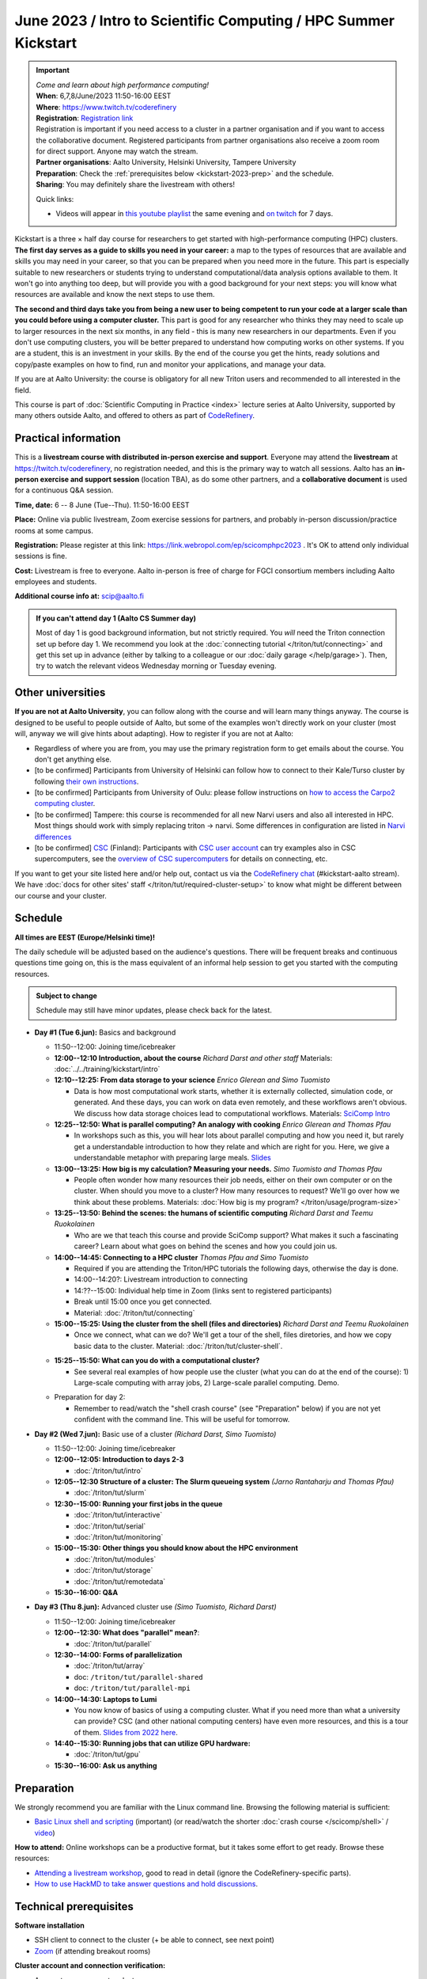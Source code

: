 =====================================================================
June 2023 / Intro to Scientific Computing /  HPC Summer Kickstart
=====================================================================

.. important::

   | *Come and learn about high performance computing!*
   | **When**: 6,7,8/June/2023 11:50-16:00 EEST
   | **Where**: https://www.twitch.tv/coderefinery
   | **Registration**: `Registration link <https://link.webropol.com/ep/scicomphpc2023>`__
   | Registration is important if you need access to a cluster in a partner organisation and if you want to access the collaborative document. Registered participants from partner organisations also receive a zoom room for direct support.  Anyone may watch the stream.
   | **Partner organisations**: Aalto University, Helsinki University, Tampere University
   | **Preparation**: Check the :ref:`prerequisites below <kickstart-2023-prep>` and the schedule.
   | **Sharing**: You may definitely share the livestream with others!

   Quick links:

   * Videos will appear in `this youtube playlist
     <https://www.youtube.com/playlist?list=PLZLVmS9rf3nMKR2jMglaN4su3ojWtWMVw>`__
     the same evening and `on twitch
     <https://www.twitch.tv/coderefinery/videos>`__ for 7 days.

Kickstart is a three × half day course for researchers to get
started with high-performance computing (HPC) clusters.
**The first day serves as a guide to skills you need in your career:** a map to the types of
resources that are available and skills you may need in your career,
so that you can be prepared when you
need more in the future.  This part is especially suitable to new researchers or students trying to
understand computational/data analysis options available to them.  It
won't go into anything too deep, but will provide you with a good
background for your next steps: you will know what resources are
available and know the next steps to use them.

**The second and third days take
you from being a new user to being competent to run your code at a
larger scale than you could before using a computer cluster.**
This part is good for any researcher who thinks they may need to
scale up to larger resources in the next six months, in any field -
this is many new researchers in our departments.
Even if you don't use computing clusters, you will be better prepared
to understand how computing works on other systems.  If you are a
student, this is an investment in your skills.  By the end of the course you
get the hints, ready solutions and
copy/paste examples on how to find, run and monitor your applications,
and manage your data.

If you are at Aalto University: the course is obligatory for all new
Triton users and recommended to all interested in the field.

This course is part of :doc:`Scientific Computing in Practice <index>` lecture series
at Aalto University, supported by many others outside Aalto, and offered to others as part of `CodeRefinery <https://coderefinery.org>`__.



Practical information
---------------------

This is a **livestream course with distributed in-person exercise and
support**. Everyone may attend
the **livestream** at https://twitch.tv/coderefinery, no registration
needed, and this is the primary way to watch all sessions.  Aalto has
an **in-person exercise and support session** (location TBA), as do
some other partners, and a **collaborative document** is
used for a continuous Q&A session.

**Time, date:**  6 -- 8 June (Tue--Thu). 11:50-16:00 EEST

**Place:** Online via public livestream, Zoom exercise sessions for
partners, and probably in-person discussion/practice rooms at some
campus.

**Registration:** Please register at this link:
https://link.webropol.com/ep/scicomphpc2023 . It's OK to attend
only individual sessions is fine.

**Cost:** Livestream is free to everyone.  Aalto in-person is free of 
charge for FGCI consortium members including Aalto employees and
students.

**Additional course info at:** scip@aalto.fi

.. admonition:: If you can't attend day 1 (Aalto CS Summer day)
   :class: dropdown

   Most of day 1 is good background information, but not strictly
   required.  You *will* need the Triton connection set up before
   day 1.  We recommend you look at the :doc:`connecting tutorial
   </triton/tut/connecting>` and get this set up in advance (either by
   talking to a colleague or our :doc:`daily garage </help/garage>`).
   Then, try to watch the relevant videos Wednesday morning or Tuesday
   evening.



Other universities
------------------

**If you are not at Aalto University**, you can follow along with the
course and will learn many things anyway.  The course is designed to
be useful to people outside of Aalto, but some of the examples
won't directly work on your cluster (most will, anyway we will give
hints about adapting).  How to register if you are not at Aalto:

* Regardless of where you are from, you may use the primary registration
  form to get emails about the course.  You don't get anything else.
* [to be confirmed] Participants from University of Helsinki can follow how to connect
  to their Kale/Turso cluster by following `their own instructions
  <https://wiki.helsinki.fi/pages/viewpage.action?pageId=408323613>`__.
* [to be confirmed] Participants from University of Oulu: please follow instructions on
  `how to access the Carpo2 computing cluster <https://ict.oulu.fi/17120/?page&lang=en>`__.
* [to be confirmed] Tampere: this course is recommended for all new Narvi users and also all
  interested in HPC. Most things should work with simply replacing triton
  -> narvi. Some differences in configuration are listed in
  `Narvi differences
  <https://narvi-docs.readthedocs.io/narvi/kickstart-diffs.html>`__
* [to be confirmed] `CSC <https://csc.fi>`__ (Finland): Participants with `CSC user
  account <https://docs.csc.fi/accounts/>`__ can try examples also in
  CSC supercomputers, see the `overview of CSC supercomputers
  <https://docs.csc.fi/computing/overview/>`__ for details on
  connecting, etc.

If you want to get your site listed here and/or help out, contact us
via the `CodeRefinery chat
<https://coderefinery.github.io/manuals/chat/>`__ (#kickstart-aalto stream).
We have :doc:`docs for other sites' staff
</triton/tut/required-cluster-setup>` to know what might be different
between our course and your cluster.



Schedule
--------

**All times are EEST (Europe/Helsinki time)!**

The daily schedule will be adjusted based on the audience's questions.
There will be frequent breaks and continuous questions time going on,
this is the mass equivalent of an informal help session to get you
started with the computing resources.


.. admonition:: Subject to change

   Schedule may still have minor updates, please check back for
   the latest.

* **Day #1 (Tue 6.jun):** Basics and background

  * 11:50--12:00: Joining time/icebreaker

  * **12:00--12:10 Introduction, about the course** *Richard Darst and
    other staff* Materials: :doc:`../../training/kickstart/intro`

  * **12:10--12:25: From data storage to your science** *Enrico
    Glerean and Simo Tuomisto*

    - Data is how most computational work starts, whether it is
      externally collected, simulation code, or generated.  And these
      days, you can work on data even remotely, and these workflows
      aren't obvious.  We discuss how data storage choices lead to
      computational workflows. Materials: `SciComp Intro
      <https://hackmd.io/@AaltoSciComp/SciCompIntro>`__

  * **12:25--12:50: What is parallel computing?  An analogy with
    cooking** *Enrico Glerean and Thomas Pfau*

    - In workshops such as this, you will hear lots about parallel
      computing and how you need it, but rarely get a understandable
      introduction to how they relate and which are right for you.
      Here, we give a understandable metaphor with preparing large
      meals.  `Slides <https://docs.google.com/presentation/d/e/2PACX-1vQLTzWkRy7Du3jjPJ6Y9BqKczU_JcSTEL6XsndrNJ7ylzi4RWeEy8lhfWZQu_lpwbAKroh51qqLoPFG/pub>`__

  * **13:00--13:25: How big is my calculation?  Measuring your
    needs.** *Simo Tuomisto and Thomas Pfau*

    - People often wonder how many resources their job needs, either on
      their own computer or on the cluster.  When should you move to a
      cluster?  How many resources to request?  We'll go over how we
      think about these problems. Materials:
      :doc:`How big is my program? </triton/usage/program-size>`

  * **13:25--13:50: Behind the scenes: the humans of scientific
    computing** *Richard Darst and Teemu Ruokolainen*

    - Who are we that teach this course and provide SciComp support?
      What makes it such a fascinating career?  Learn about what goes on
      behind the scenes and how you could join us.

  * **14:00--14:45: Connecting to a HPC cluster** *Thomas Pfau and
    Simo Tuomisto*

    - Required if you are attending the Triton/HPC tutorials the
      following days, otherwise the day is done.
    - 14:00--14:20?: Livestream introduction to connecting
    - 14:??--15:00: Individual help time in Zoom (links sent to
      registered participants)
    - Break until 15:00 once you get connected.
    - Material: :doc:`/triton/tut/connecting`


  * **15:00--15:25: Using the cluster from the shell (files
    and directories)** *Richard Darst and Teemu Ruokolainen*

    - Once we connect, what can we do?  We'll get a tour of the shell,
      files diretories, and how we copy basic data to the cluster.
      Material: :doc:`/triton/tut/cluster-shell`.

  - **15:25--15:50: What can you do with a computational cluster?**

    - See several real examples of how people use the cluster (what you can
      do at the end of the course): 1) Large-scale computing with array
      jobs, 2) Large-scale parallel computing.  Demo.

  * Preparation for day 2:

    - Remember to read/watch the "shell crash course" (see "Preparation"
      below) if you are not yet confident with the command line.  This
      will be useful for tomorrow.

* **Day #2 (Wed 7.jun):** Basic use of a cluster *(Richard Darst, Simo
  Tuomisto)*

  - 11:50--12:00: Joining time/icebreaker

  - **12:00--12:05: Introduction to days 2-3**

    - :doc:`/triton/tut/intro`

  - **12:05--12:30 Structure of a cluster: The Slurm queueing system**
    *(Jarno Rantaharju and Thomas Pfau)*

    - :doc:`/triton/tut/slurm`

  - **12:30--15:00: Running your first jobs in the queue**

    - :doc:`/triton/tut/interactive`
    - :doc:`/triton/tut/serial`
    - :doc:`/triton/tut/monitoring`

  - **15:00--15:30: Other things you should know about the HPC environment**

    - :doc:`/triton/tut/modules`
    - :doc:`/triton/tut/storage`
    - :doc:`/triton/tut/remotedata`

  - **15:30--16:00: Q&A**

* **Day #3 (Thu 8.jun):** Advanced cluster use *(Simo Tuomisto, Richard
  Darst)*

  - 11:50--12:00: Joining time/icebreaker

  - **12:00--12:30: What does "parallel" mean?**:

    - :doc:`/triton/tut/parallel`

  - **12:30--14:00: Forms of parallelization**

    - :doc:`/triton/tut/array`
    - doc: ``/triton/tut/parallel-shared``
    - doc: ``/triton/tut/parallel-mpi``

  - **14:00--14:30: Laptops to Lumi**

    - You now know of basics of using a computing cluster.  What if you
      need more than what a university can provide?  CSC (and other
      national computing centers) have even more resources, and this is
      a tour of them. `Slides from 2022 here <https://github.com/AaltoSciComp/scicomp-docs/raw/master/training/scip/CSC-services_062022.pdf>`__.

  - **14:40--15:30: Running jobs that can utilize GPU hardware:**

    - :doc:`/triton/tut/gpu`

  - **15:30--16:00: Ask us anything**



.. _kickstart-2023-prep:

Preparation
-----------

We strongly recommend you are familiar with the Linux command line.
Browsing the following material is sufficient:

* `Basic Linux shell and scripting
  <https://www.youtube.com/watch?v=ESXLbtaxpdI&list=PLZLVmS9rf3nN_tMPgqoUQac9bTjZw8JYc&index=3>`__
  (important) (or read/watch the shorter :doc:`crash course
  </scicomp/shell>` / `video <https://youtu.be/56p6xX0aToI>`__)

**How to attend:** Online workshops can be a productive format, but it
takes some effort to get ready.  Browse these resources:

* `Attending a livestream workshop
  <https://coderefinery.github.io/manuals/how-to-attend-stream/>`__,
  good to read in detail (ignore the CodeRefinery-specific parts).
* `How to use HackMD to take answer questions and hold discussions <https://coderefinery.github.io/manuals/hackmd-mechanics/>`__.


Technical prerequisites
-----------------------

**Software installation**

* SSH client to connect to the cluster (+ be able to connect, see next
  point)
* `Zoom <https://coderefinery.github.io/installation/zoom/>`__ (if
  attending breakout rooms)


**Cluster account and connection verification:**

* Access to your computer cluster.

  * Aalto: if you do not yet have access to Triton, :doc:`request an account
    </triton/accounts>` in advance.

* Then, connect and get it working

  * Aalto (and possibly useful to others): try to :doc:`connect to
    Triton </triton/tut/connecting>` to be ready.  Come to the
    Wednesday session for help connecting (required).



Next steps / follow-up courses
------------------------------

Keep the :doc:`Triton quick reference </triton/ref/index>` close (or
equivalent for your cluster), or print `this cheatsheet
<https://aaltoscicomp.github.io/cheatsheets/triton-cheatsheet.pdf>`__
if that's your thing.

Each year the first day has varying topics presented.  We don't repeat
these every year, but we strongly recommend that you watch some of
these videos yourself as preparation.

Very strongly recommended:

* `When and how to ask for help
  <https://www.youtube.com/watch?v=5fgXXz3fzdM>`__ (very useful)
* `Git intro
  <https://www.youtube.com/watch?v=r9AT7MqmLrU&list=PLZLVmS9rf3nOaNzGrzPwLtkvFLu35kVF4&index=5>`__ (useful)

Other useful material in previous versions of this course:

* Scientific Computing workflows at Aalto - concepts apply to other
  sites, too (optional): `lecture notes
  <https://hackmd.io/@AaltoSciComp/SciCompIntro>`__ and `video
  <https://www.youtube.com/watch?v=Oz37XAzWFhk>`__, :doc:`reference
  material </triton/usage/workflows>`.
* Tools of scientific computing (optional): `lecture notes
  <https://hackmd.io/@AaltoSciComp/ToolsOfScientificComputing>`__ and
  `video <https://www.youtube.com/watch?v=kXYfxXEb0Go>`__

While not an official part of this course, we suggest these videos
(co-produced by our staff) as a follow-up perspective:

* Attend a `CodeRefinery workshop <https://coderefinery.org>`__,
  which teaches more useful tools for scientific software
  development.
* Look at `Hands-on Scientific Computing
  <https://hands-on.coderefinery.org>`__ for an online course to
  either browse or take for credits.
* `Cluster Etiquette (in Research Software Hour)
  <https://www.youtube.com/watch?v=NIW9mqDwnJE&list=PLpLblYHCzJAB6blBBa0O2BEYadVZV3JYf>`__:
  The Summer Kickstart teaches what you *can* do from this course,
  but what *should* you do to be a good user.
* `How to tame the cluster (in Research Software Hour)
  <https://www.youtube.com/watch?v=5HN9-MW7Tw8&list=PLpLblYHCzJAB6blBBa0O2BEYadVZV3JYf>`__.
  This mostly repeats the contents of this course, with a bit more
  discussion, and working one example from start to parallel.



Community standards
-------------------

We hope to make a good learning environment for everyone, and expect
everyone to do their part for this.  If there is anything we can do to
support that, let us know.

If there is anything wrong, *tell us right away* - if you need to
contact us privately, you can message the host on Zoom or
:doc:`contact us outside the course </help/index>`.  This could be as
simple as "speak louder / text on screen is unreadable / go slower" or
as complex as "someone is distracting our group by discussing too
advanced things".



Material
--------

See the schedule
